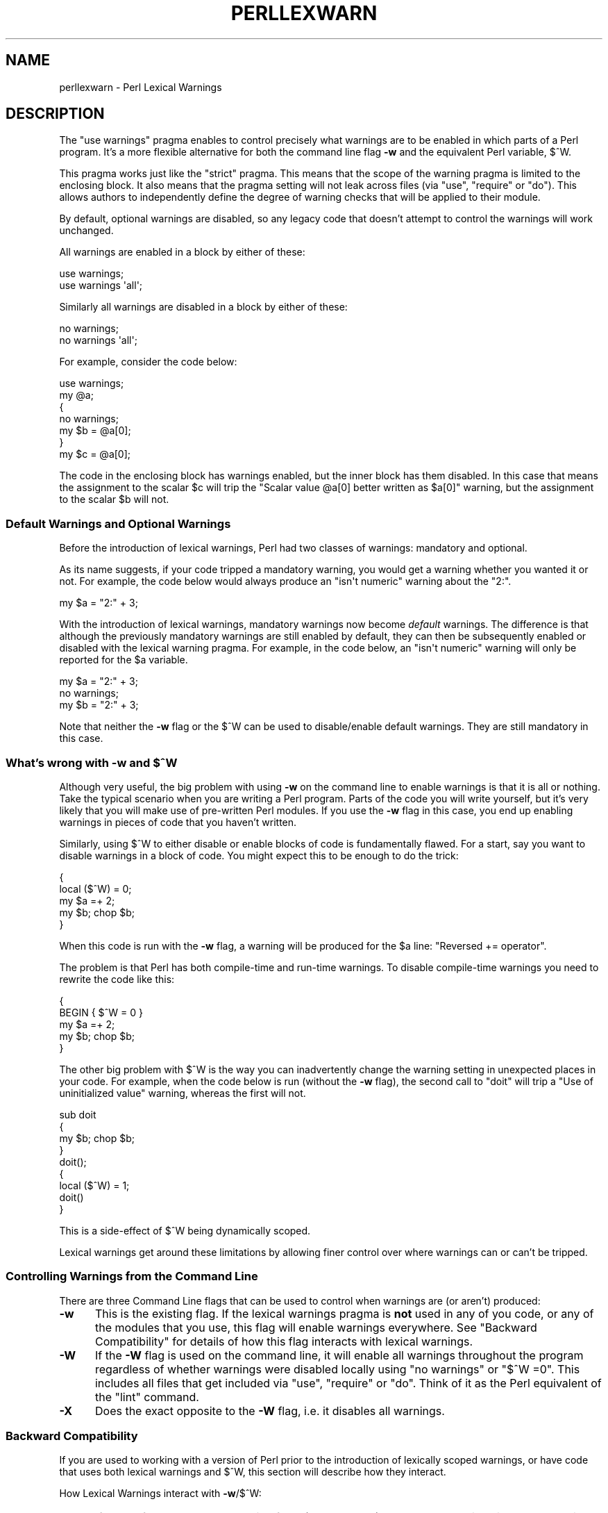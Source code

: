.\" Automatically generated by Pod::Man 2.25 (Pod::Simple 3.20)
.\"
.\" Standard preamble:
.\" ========================================================================
.de Sp \" Vertical space (when we can't use .PP)
.if t .sp .5v
.if n .sp
..
.de Vb \" Begin verbatim text
.ft CW
.nf
.ne \\$1
..
.de Ve \" End verbatim text
.ft R
.fi
..
.\" Set up some character translations and predefined strings.  \*(-- will
.\" give an unbreakable dash, \*(PI will give pi, \*(L" will give a left
.\" double quote, and \*(R" will give a right double quote.  \*(C+ will
.\" give a nicer C++.  Capital omega is used to do unbreakable dashes and
.\" therefore won't be available.  \*(C` and \*(C' expand to `' in nroff,
.\" nothing in troff, for use with C<>.
.tr \(*W-
.ds C+ C\v'-.1v'\h'-1p'\s-2+\h'-1p'+\s0\v'.1v'\h'-1p'
.ie n \{\
.    ds -- \(*W-
.    ds PI pi
.    if (\n(.H=4u)&(1m=24u) .ds -- \(*W\h'-12u'\(*W\h'-12u'-\" diablo 10 pitch
.    if (\n(.H=4u)&(1m=20u) .ds -- \(*W\h'-12u'\(*W\h'-8u'-\"  diablo 12 pitch
.    ds L" ""
.    ds R" ""
.    ds C` ""
.    ds C' ""
'br\}
.el\{\
.    ds -- \|\(em\|
.    ds PI \(*p
.    ds L" ``
.    ds R" ''
'br\}
.\"
.\" Escape single quotes in literal strings from groff's Unicode transform.
.ie \n(.g .ds Aq \(aq
.el       .ds Aq '
.\"
.\" If the F register is turned on, we'll generate index entries on stderr for
.\" titles (.TH), headers (.SH), subsections (.SS), items (.Ip), and index
.\" entries marked with X<> in POD.  Of course, you'll have to process the
.\" output yourself in some meaningful fashion.
.ie \nF \{\
.    de IX
.    tm Index:\\$1\t\\n%\t"\\$2"
..
.    nr % 0
.    rr F
.\}
.el \{\
.    de IX
..
.\}
.\"
.\" Accent mark definitions (@(#)ms.acc 1.5 88/02/08 SMI; from UCB 4.2).
.\" Fear.  Run.  Save yourself.  No user-serviceable parts.
.    \" fudge factors for nroff and troff
.if n \{\
.    ds #H 0
.    ds #V .8m
.    ds #F .3m
.    ds #[ \f1
.    ds #] \fP
.\}
.if t \{\
.    ds #H ((1u-(\\\\n(.fu%2u))*.13m)
.    ds #V .6m
.    ds #F 0
.    ds #[ \&
.    ds #] \&
.\}
.    \" simple accents for nroff and troff
.if n \{\
.    ds ' \&
.    ds ` \&
.    ds ^ \&
.    ds , \&
.    ds ~ ~
.    ds /
.\}
.if t \{\
.    ds ' \\k:\h'-(\\n(.wu*8/10-\*(#H)'\'\h"|\\n:u"
.    ds ` \\k:\h'-(\\n(.wu*8/10-\*(#H)'\`\h'|\\n:u'
.    ds ^ \\k:\h'-(\\n(.wu*10/11-\*(#H)'^\h'|\\n:u'
.    ds , \\k:\h'-(\\n(.wu*8/10)',\h'|\\n:u'
.    ds ~ \\k:\h'-(\\n(.wu-\*(#H-.1m)'~\h'|\\n:u'
.    ds / \\k:\h'-(\\n(.wu*8/10-\*(#H)'\z\(sl\h'|\\n:u'
.\}
.    \" troff and (daisy-wheel) nroff accents
.ds : \\k:\h'-(\\n(.wu*8/10-\*(#H+.1m+\*(#F)'\v'-\*(#V'\z.\h'.2m+\*(#F'.\h'|\\n:u'\v'\*(#V'
.ds 8 \h'\*(#H'\(*b\h'-\*(#H'
.ds o \\k:\h'-(\\n(.wu+\w'\(de'u-\*(#H)/2u'\v'-.3n'\*(#[\z\(de\v'.3n'\h'|\\n:u'\*(#]
.ds d- \h'\*(#H'\(pd\h'-\w'~'u'\v'-.25m'\f2\(hy\fP\v'.25m'\h'-\*(#H'
.ds D- D\\k:\h'-\w'D'u'\v'-.11m'\z\(hy\v'.11m'\h'|\\n:u'
.ds th \*(#[\v'.3m'\s+1I\s-1\v'-.3m'\h'-(\w'I'u*2/3)'\s-1o\s+1\*(#]
.ds Th \*(#[\s+2I\s-2\h'-\w'I'u*3/5'\v'-.3m'o\v'.3m'\*(#]
.ds ae a\h'-(\w'a'u*4/10)'e
.ds Ae A\h'-(\w'A'u*4/10)'E
.    \" corrections for vroff
.if v .ds ~ \\k:\h'-(\\n(.wu*9/10-\*(#H)'\s-2\u~\d\s+2\h'|\\n:u'
.if v .ds ^ \\k:\h'-(\\n(.wu*10/11-\*(#H)'\v'-.4m'^\v'.4m'\h'|\\n:u'
.    \" for low resolution devices (crt and lpr)
.if \n(.H>23 .if \n(.V>19 \
\{\
.    ds : e
.    ds 8 ss
.    ds o a
.    ds d- d\h'-1'\(ga
.    ds D- D\h'-1'\(hy
.    ds th \o'bp'
.    ds Th \o'LP'
.    ds ae ae
.    ds Ae AE
.\}
.rm #[ #] #H #V #F C
.\" ========================================================================
.\"
.IX Title "PERLLEXWARN 1"
.TH PERLLEXWARN 1 "2012-04-25" "perl v5.16.0" "Perl Programmers Reference Guide"
.\" For nroff, turn off justification.  Always turn off hyphenation; it makes
.\" way too many mistakes in technical documents.
.if n .ad l
.nh
.SH "NAME"
perllexwarn \- Perl Lexical Warnings
.IX Xref "warning, lexical warnings warning"
.SH "DESCRIPTION"
.IX Header "DESCRIPTION"
The \f(CW\*(C`use warnings\*(C'\fR pragma enables to control precisely what warnings are
to be enabled in which parts of a Perl program. It's a more flexible
alternative for both the command line flag \fB\-w\fR and the equivalent Perl
variable, \f(CW$^W\fR.
.PP
This pragma works just like the \f(CW\*(C`strict\*(C'\fR pragma.
This means that the scope of the warning pragma is limited to the
enclosing block. It also means that the pragma setting will not
leak across files (via \f(CW\*(C`use\*(C'\fR, \f(CW\*(C`require\*(C'\fR or \f(CW\*(C`do\*(C'\fR). This allows
authors to independently define the degree of warning checks that will
be applied to their module.
.PP
By default, optional warnings are disabled, so any legacy code that
doesn't attempt to control the warnings will work unchanged.
.PP
All warnings are enabled in a block by either of these:
.PP
.Vb 2
\&    use warnings;
\&    use warnings \*(Aqall\*(Aq;
.Ve
.PP
Similarly all warnings are disabled in a block by either of these:
.PP
.Vb 2
\&    no warnings;
\&    no warnings \*(Aqall\*(Aq;
.Ve
.PP
For example, consider the code below:
.PP
.Vb 7
\&    use warnings;
\&    my @a;
\&    {
\&        no warnings;
\&        my $b = @a[0];
\&    }
\&    my $c = @a[0];
.Ve
.PP
The code in the enclosing block has warnings enabled, but the inner
block has them disabled. In this case that means the assignment to the
scalar \f(CW$c\fR will trip the \f(CW"Scalar value @a[0] better written as $a[0]"\fR
warning, but the assignment to the scalar \f(CW$b\fR will not.
.SS "Default Warnings and Optional Warnings"
.IX Subsection "Default Warnings and Optional Warnings"
Before the introduction of lexical warnings, Perl had two classes of
warnings: mandatory and optional.
.PP
As its name suggests, if your code tripped a mandatory warning, you
would get a warning whether you wanted it or not.
For example, the code below would always produce an \f(CW"isn\*(Aqt numeric"\fR
warning about the \*(L"2:\*(R".
.PP
.Vb 1
\&    my $a = "2:" + 3;
.Ve
.PP
With the introduction of lexical warnings, mandatory warnings now become
\&\fIdefault\fR warnings. The difference is that although the previously
mandatory warnings are still enabled by default, they can then be
subsequently enabled or disabled with the lexical warning pragma. For
example, in the code below, an \f(CW"isn\*(Aqt numeric"\fR warning will only
be reported for the \f(CW$a\fR variable.
.PP
.Vb 3
\&    my $a = "2:" + 3;
\&    no warnings;
\&    my $b = "2:" + 3;
.Ve
.PP
Note that neither the \fB\-w\fR flag or the \f(CW$^W\fR can be used to
disable/enable default warnings. They are still mandatory in this case.
.ie n .SS "What's wrong with \fB\-w\fP and $^W"
.el .SS "What's wrong with \fB\-w\fP and \f(CW$^W\fP"
.IX Subsection "What's wrong with -w and $^W"
Although very useful, the big problem with using \fB\-w\fR on the command
line to enable warnings is that it is all or nothing. Take the typical
scenario when you are writing a Perl program. Parts of the code you
will write yourself, but it's very likely that you will make use of
pre-written Perl modules. If you use the \fB\-w\fR flag in this case, you
end up enabling warnings in pieces of code that you haven't written.
.PP
Similarly, using \f(CW$^W\fR to either disable or enable blocks of code is
fundamentally flawed. For a start, say you want to disable warnings in
a block of code. You might expect this to be enough to do the trick:
.PP
.Vb 5
\&     {
\&         local ($^W) = 0;
\&         my $a =+ 2;
\&         my $b; chop $b;
\&     }
.Ve
.PP
When this code is run with the \fB\-w\fR flag, a warning will be produced
for the \f(CW$a\fR line:  \f(CW"Reversed += operator"\fR.
.PP
The problem is that Perl has both compile-time and run-time warnings. To
disable compile-time warnings you need to rewrite the code like this:
.PP
.Vb 5
\&     {
\&         BEGIN { $^W = 0 }
\&         my $a =+ 2;
\&         my $b; chop $b;
\&     }
.Ve
.PP
The other big problem with \f(CW$^W\fR is the way you can inadvertently
change the warning setting in unexpected places in your code. For example,
when the code below is run (without the \fB\-w\fR flag), the second call
to \f(CW\*(C`doit\*(C'\fR will trip a \f(CW"Use of uninitialized value"\fR warning, whereas
the first will not.
.PP
.Vb 4
\&    sub doit
\&    {
\&        my $b; chop $b;
\&    }
\&
\&    doit();
\&
\&    {
\&        local ($^W) = 1;
\&        doit()
\&    }
.Ve
.PP
This is a side-effect of \f(CW$^W\fR being dynamically scoped.
.PP
Lexical warnings get around these limitations by allowing finer control
over where warnings can or can't be tripped.
.SS "Controlling Warnings from the Command Line"
.IX Subsection "Controlling Warnings from the Command Line"
There are three Command Line flags that can be used to control when
warnings are (or aren't) produced:
.IP "\fB\-w\fR" 5
.IX Xref "-w"
.IX Item "-w"
This is  the existing flag. If the lexical warnings pragma is \fBnot\fR
used in any of you code, or any of the modules that you use, this flag
will enable warnings everywhere. See \*(L"Backward Compatibility\*(R" for
details of how this flag interacts with lexical warnings.
.IP "\fB\-W\fR" 5
.IX Xref "-W"
.IX Item "-W"
If the \fB\-W\fR flag is used on the command line, it will enable all warnings
throughout the program regardless of whether warnings were disabled
locally using \f(CW\*(C`no warnings\*(C'\fR or \f(CW\*(C`$^W =0\*(C'\fR. This includes all files that get
included via \f(CW\*(C`use\*(C'\fR, \f(CW\*(C`require\*(C'\fR or \f(CW\*(C`do\*(C'\fR.
Think of it as the Perl equivalent of the \*(L"lint\*(R" command.
.IP "\fB\-X\fR" 5
.IX Xref "-X"
.IX Item "-X"
Does the exact opposite to the \fB\-W\fR flag, i.e. it disables all warnings.
.SS "Backward Compatibility"
.IX Subsection "Backward Compatibility"
If you are used to working with a version of Perl prior to the
introduction of lexically scoped warnings, or have code that uses both
lexical warnings and \f(CW$^W\fR, this section will describe how they interact.
.PP
How Lexical Warnings interact with \fB\-w\fR/\f(CW$^W\fR:
.IP "1." 5
If none of the three command line flags (\fB\-w\fR, \fB\-W\fR or \fB\-X\fR) that
control warnings is used and neither \f(CW$^W\fR nor the \f(CW\*(C`warnings\*(C'\fR pragma
are used, then default warnings will be enabled and optional warnings
disabled.
This means that legacy code that doesn't attempt to control the warnings
will work unchanged.
.IP "2." 5
The \fB\-w\fR flag just sets the global \f(CW$^W\fR variable as in 5.005. This
means that any legacy code that currently relies on manipulating \f(CW$^W\fR
to control warning behavior will still work as is.
.IP "3." 5
Apart from now being a boolean, the \f(CW$^W\fR variable operates in exactly
the same horrible uncontrolled global way, except that it cannot
disable/enable default warnings.
.IP "4." 5
If a piece of code is under the control of the \f(CW\*(C`warnings\*(C'\fR pragma,
both the \f(CW$^W\fR variable and the \fB\-w\fR flag will be ignored for the
scope of the lexical warning.
.IP "5." 5
The only way to override a lexical warnings setting is with the \fB\-W\fR
or \fB\-X\fR command line flags.
.PP
The combined effect of 3 & 4 is that it will allow code which uses
the \f(CW\*(C`warnings\*(C'\fR pragma to control the warning behavior of $^W\-type
code (using a \f(CW\*(C`local $^W=0\*(C'\fR) if it really wants to, but not vice-versa.
.SS "Category Hierarchy"
.IX Xref "warning, categories"
.IX Subsection "Category Hierarchy"
A hierarchy of \*(L"categories\*(R" have been defined to allow groups of warnings
to be enabled/disabled in isolation.
.PP
The current hierarchy is:
.PP
.Vb 10
\&  all \-+
\&       |
\&       +\- closure
\&       |
\&       +\- deprecated
\&       |
\&       +\- exiting
\&       |
\&       +\- glob
\&       |
\&       +\- io \-\-\-\-\-\-\-\-\-\-\-+
\&       |                |
\&       |                +\- closed
\&       |                |
\&       |                +\- exec
\&       |                |
\&       |                +\- layer
\&       |                |
\&       |                +\- newline
\&       |                |
\&       |                +\- pipe
\&       |                |
\&       |                +\- unopened
\&       |
\&       +\- imprecision
\&       |
\&       +\- misc
\&       |
\&       +\- numeric
\&       |
\&       +\- once
\&       |
\&       +\- overflow
\&       |
\&       +\- pack
\&       |
\&       +\- portable
\&       |
\&       +\- recursion
\&       |
\&       +\- redefine
\&       |
\&       +\- regexp
\&       |
\&       +\- severe \-\-\-\-\-\-\-+
\&       |                |
\&       |                +\- debugging
\&       |                |
\&       |                +\- inplace
\&       |                |
\&       |                +\- internal
\&       |                |
\&       |                +\- malloc
\&       |
\&       +\- signal
\&       |
\&       +\- substr
\&       |
\&       +\- syntax \-\-\-\-\-\-\-+
\&       |                |
\&       |                +\- ambiguous
\&       |                |
\&       |                +\- bareword
\&       |                |
\&       |                +\- digit
\&       |                |
\&       |                +\- illegalproto
\&       |                |
\&       |                +\- parenthesis
\&       |                |
\&       |                +\- precedence
\&       |                |
\&       |                +\- printf
\&       |                |
\&       |                +\- prototype
\&       |                |
\&       |                +\- qw
\&       |                |
\&       |                +\- reserved
\&       |                |
\&       |                +\- semicolon
\&       |
\&       +\- taint
\&       |
\&       +\- threads
\&       |
\&       +\- uninitialized
\&       |
\&       +\- unpack
\&       |
\&       +\- untie
\&       |
\&       +\- utf8\-\-\-\-\-\-\-\-\-\-+
\&       |                |
\&       |                +\- surrogate
\&       |                |
\&       |                +\- non_unicode
\&       |                |
\&       |                +\- nonchar
\&       |
\&       +\- void
.Ve
.PP
Just like the \*(L"strict\*(R" pragma any of these categories can be combined
.PP
.Vb 2
\&    use warnings qw(void redefine);
\&    no warnings qw(io syntax untie);
.Ve
.PP
Also like the \*(L"strict\*(R" pragma, if there is more than one instance of the
\&\f(CW\*(C`warnings\*(C'\fR pragma in a given scope the cumulative effect is additive.
.PP
.Vb 5
\&    use warnings qw(void); # only "void" warnings enabled
\&    ...
\&    use warnings qw(io);   # only "void" & "io" warnings enabled
\&    ...
\&    no warnings qw(void);  # only "io" warnings enabled
.Ve
.PP
To determine which category a specific warning has been assigned to see
perldiag.
.PP
Note: In Perl 5.6.1, the lexical warnings category \*(L"deprecated\*(R" was a
sub-category of the \*(L"syntax\*(R" category. It is now a top-level category
in its own right.
.SS "Fatal Warnings"
.IX Xref "warning, fatal"
.IX Subsection "Fatal Warnings"
The presence of the word \*(L"\s-1FATAL\s0\*(R" in the category list will escalate any
warnings detected from the categories specified in the lexical scope
into fatal errors. In the code below, the use of \f(CW\*(C`time\*(C'\fR, \f(CW\*(C`length\*(C'\fR
and \f(CW\*(C`join\*(C'\fR can all produce a \f(CW"Useless use of xxx in void context"\fR
warning.
.PP
.Vb 1
\&    use warnings;
\&
\&    time;
\&
\&    {
\&        use warnings FATAL => qw(void);
\&        length "abc";
\&    }
\&
\&    join "", 1,2,3;
\&
\&    print "done\en";
.Ve
.PP
When run it produces this output
.PP
.Vb 2
\&    Useless use of time in void context at fatal line 3.
\&    Useless use of length in void context at fatal line 7.
.Ve
.PP
The scope where \f(CW\*(C`length\*(C'\fR is used has escalated the \f(CW\*(C`void\*(C'\fR warnings
category into a fatal error, so the program terminates immediately it
encounters the warning.
.PP
To explicitly turn off a \*(L"\s-1FATAL\s0\*(R" warning you just disable the warning
it is associated with.  So, for example, to disable the \*(L"void\*(R" warning
in the example above, either of these will do the trick:
.PP
.Vb 2
\&    no warnings qw(void);
\&    no warnings FATAL => qw(void);
.Ve
.PP
If you want to downgrade a warning that has been escalated into a fatal
error back to a normal warning, you can use the \*(L"\s-1NONFATAL\s0\*(R" keyword. For
example, the code below will promote all warnings into fatal errors,
except for those in the \*(L"syntax\*(R" category.
.PP
.Vb 1
\&    use warnings FATAL => \*(Aqall\*(Aq, NONFATAL => \*(Aqsyntax\*(Aq;
.Ve
.SS "Reporting Warnings from a Module"
.IX Xref "warning, reporting warning, registering"
.IX Subsection "Reporting Warnings from a Module"
The \f(CW\*(C`warnings\*(C'\fR pragma provides a number of functions that are useful for
module authors. These are used when you want to report a module-specific
warning to a calling module has enabled warnings via the \f(CW\*(C`warnings\*(C'\fR
pragma.
.PP
Consider the module \f(CW\*(C`MyMod::Abc\*(C'\fR below.
.PP
.Vb 1
\&    package MyMod::Abc;
\&
\&    use warnings::register;
\&
\&    sub open {
\&        my $path = shift;
\&        if ($path !~ m#^/#) {
\&            warnings::warn("changing relative path to /var/abc")
\&                if warnings::enabled();
\&            $path = "/var/abc/$path";
\&        }
\&    }
\&
\&    1;
.Ve
.PP
The call to \f(CW\*(C`warnings::register\*(C'\fR will create a new warnings category
called \*(L"MyMod::Abc\*(R", i.e. the new category name matches the current
package name. The \f(CW\*(C`open\*(C'\fR function in the module will display a warning
message if it gets given a relative path as a parameter. This warnings
will only be displayed if the code that uses \f(CW\*(C`MyMod::Abc\*(C'\fR has actually
enabled them with the \f(CW\*(C`warnings\*(C'\fR pragma like below.
.PP
.Vb 4
\&    use MyMod::Abc;
\&    use warnings \*(AqMyMod::Abc\*(Aq;
\&    ...
\&    abc::open("../fred.txt");
.Ve
.PP
It is also possible to test whether the pre-defined warnings categories are
set in the calling module with the \f(CW\*(C`warnings::enabled\*(C'\fR function. Consider
this snippet of code:
.PP
.Vb 1
\&    package MyMod::Abc;
\&
\&    sub open {
\&        warnings::warnif("deprecated", 
\&                         "open is deprecated, use new instead");
\&        new(@_);
\&    }
\&
\&    sub new
\&    ...
\&    1;
.Ve
.PP
The function \f(CW\*(C`open\*(C'\fR has been deprecated, so code has been included to
display a warning message whenever the calling module has (at least) the
\&\*(L"deprecated\*(R" warnings category enabled. Something like this, say.
.PP
.Vb 4
\&    use warnings \*(Aqdeprecated\*(Aq;
\&    use MyMod::Abc;
\&    ...
\&    MyMod::Abc::open($filename);
.Ve
.PP
Either the \f(CW\*(C`warnings::warn\*(C'\fR or \f(CW\*(C`warnings::warnif\*(C'\fR function should be
used to actually display the warnings message. This is because they can
make use of the feature that allows warnings to be escalated into fatal
errors. So in this case
.PP
.Vb 4
\&    use MyMod::Abc;
\&    use warnings FATAL => \*(AqMyMod::Abc\*(Aq;
\&    ...
\&    MyMod::Abc::open(\*(Aq../fred.txt\*(Aq);
.Ve
.PP
the \f(CW\*(C`warnings::warnif\*(C'\fR function will detect this and die after
displaying the warning message.
.PP
The three warnings functions, \f(CW\*(C`warnings::warn\*(C'\fR, \f(CW\*(C`warnings::warnif\*(C'\fR
and \f(CW\*(C`warnings::enabled\*(C'\fR can optionally take an object reference in place
of a category name. In this case the functions will use the class name
of the object as the warnings category.
.PP
Consider this example:
.PP
.Vb 1
\&    package Original;
\&
\&    no warnings;
\&    use warnings::register;
\&
\&    sub new
\&    {
\&        my $class = shift;
\&        bless [], $class;
\&    }
\&
\&    sub check
\&    {
\&        my $self = shift;
\&        my $value = shift;
\&
\&        if ($value % 2 && warnings::enabled($self))
\&          { warnings::warn($self, "Odd numbers are unsafe") }
\&    }
\&
\&    sub doit
\&    {
\&        my $self = shift;
\&        my $value = shift;
\&        $self\->check($value);
\&        # ...
\&    }
\&
\&    1;
\&
\&    package Derived;
\&
\&    use warnings::register;
\&    use Original;
\&    our @ISA = qw( Original );
\&    sub new
\&    {
\&        my $class = shift;
\&        bless [], $class;
\&    }
\&
\&
\&    1;
.Ve
.PP
The code below makes use of both modules, but it only enables warnings from 
\&\f(CW\*(C`Derived\*(C'\fR.
.PP
.Vb 7
\&    use Original;
\&    use Derived;
\&    use warnings \*(AqDerived\*(Aq;
\&    my $a = Original\->new();
\&    $a\->doit(1);
\&    my $b = Derived\->new();
\&    $a\->doit(1);
.Ve
.PP
When this code is run only the \f(CW\*(C`Derived\*(C'\fR object, \f(CW$b\fR, will generate
a warning.
.PP
.Vb 1
\&    Odd numbers are unsafe at main.pl line 7
.Ve
.PP
Notice also that the warning is reported at the line where the object is first
used.
.PP
When registering new categories of warning, you can supply more names to
warnings::register like this:
.PP
.Vb 2
\&    package MyModule;
\&    use warnings::register qw(format precision);
\&
\&    ...
\&
\&    warnings::warnif(\*(AqMyModule::format\*(Aq, \*(Aq...\*(Aq);
.Ve
.SH "SEE ALSO"
.IX Header "SEE ALSO"
warnings, perldiag.
.SH "AUTHOR"
.IX Header "AUTHOR"
Paul Marquess

